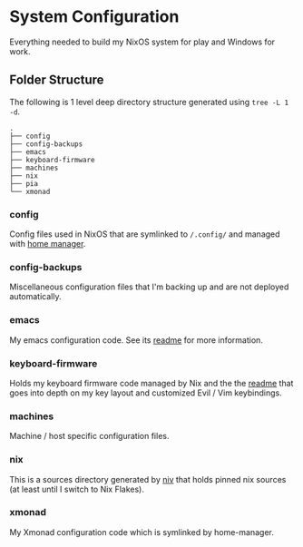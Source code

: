 * System Configuration

  Everything needed to build my NixOS system for play and Windows for work.

** Folder Structure

The following is 1 level deep directory structure generated using ~tree -L 1 -d~.

#+begin_src
.
├── config
├── config-backups
├── emacs
├── keyboard-firmware
├── machines
├── nix
├── pia
└── xmonad
#+end_src

*** config

Config files used in NixOS that are symlinked to ~/.config/~ and managed with
[[https://github.com/rycee/home-manager][home manager]].

*** config-backups

Miscellaneous configuration files that I'm backing up and are not deployed
automatically.

*** emacs

My emacs configuration code. See its [[file:emacs/readme.org][readme]] for more information.

*** keyboard-firmware

Holds my keyboard firmware code managed by Nix and the the
[[file:keyboard-firmware/readme.org][readme]] that goes into depth on my key
layout and customized Evil / Vim keybindings.

*** machines

Machine / host specific configuration files.

*** nix

This is a sources directory generated by [[https://github.com/niv][niv]] that
holds pinned nix sources (at least until I switch to Nix Flakes).

*** xmonad

My Xmonad configuration code which is symlinked by home-manager.
